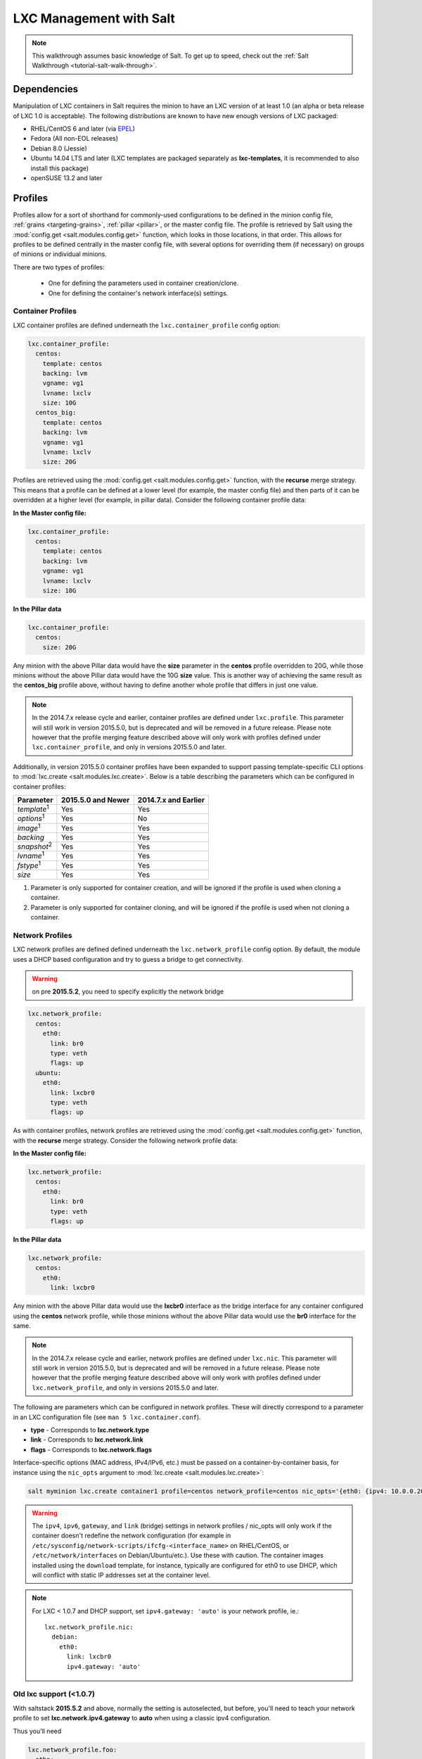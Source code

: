 .. _tutorial-lxc:

========================
LXC Management with Salt
========================

.. note::

    This walkthrough assumes basic knowledge of Salt. To get up to speed, check
    out the :ref:`Salt Walkthrough <tutorial-salt-walk-through>`.

Dependencies
============

Manipulation of LXC containers in Salt requires the minion to have an LXC
version of at least 1.0 (an alpha or beta release of LXC 1.0 is acceptable).
The following distributions are known to have new enough versions of LXC
packaged:

- RHEL/CentOS 6 and later (via EPEL_)
- Fedora (All non-EOL releases)
- Debian 8.0 (Jessie)
- Ubuntu 14.04 LTS and later (LXC templates are packaged separately as
  **lxc-templates**, it is recommended to also install this package)
- openSUSE 13.2 and later

.. _EPEL: https://fedoraproject.org/wiki/EPEL


.. _tutorial-lxc-profiles:

Profiles
========

Profiles allow for a sort of shorthand for commonly-used
configurations to be defined in the minion config file, :ref:`grains
<targeting-grains>`, :ref:`pillar <pillar>`, or the master config file. The
profile is retrieved by Salt using the :mod:`config.get
<salt.modules.config.get>` function, which looks in those locations, in that
order. This allows for profiles to be defined centrally in the master config
file, with several options for overriding them (if necessary) on groups of
minions or individual minions.

There are two types of profiles:

    - One for defining the parameters used in container creation/clone.
    - One for defining the container's network interface(s) settings.

.. _tutorial-lxc-profiles-container:

Container Profiles
------------------

LXC container profiles are defined underneath the
``lxc.container_profile`` config option:

.. code-block:: yaml

    lxc.container_profile:
      centos:
        template: centos
        backing: lvm
        vgname: vg1
        lvname: lxclv
        size: 10G
      centos_big:
        template: centos
        backing: lvm
        vgname: vg1
        lvname: lxclv
        size: 20G

Profiles are retrieved using the :mod:`config.get <salt.modules.config.get>`
function, with the **recurse** merge strategy. This means that a profile can be
defined at a lower level (for example, the master config file) and then parts
of it can be overridden at a higher level (for example, in pillar data).
Consider the following container profile data:

**In the Master config file:**

.. code-block:: yaml

    lxc.container_profile:
      centos:
        template: centos
        backing: lvm
        vgname: vg1
        lvname: lxclv
        size: 10G

**In the Pillar data**

.. code-block:: yaml

    lxc.container_profile:
      centos:
        size: 20G

Any minion with the above Pillar data would have the **size** parameter in the
**centos** profile overridden to 20G, while those minions without the above
Pillar data would have the 10G **size** value. This is another way of achieving
the same result as the **centos_big** profile above, without having to define
another whole profile that differs in just one value.

.. note::

    In the 2014.7.x release cycle and earlier, container profiles are defined
    under ``lxc.profile``. This parameter will still work in version 2015.5.0,
    but is deprecated and will be removed in a future release. Please note
    however that the profile merging feature described above will only work
    with profiles defined under ``lxc.container_profile``, and only in versions
    2015.5.0 and later.

Additionally, in version 2015.5.0 container profiles have been expanded to
support passing template-specific CLI options to :mod:`lxc.create
<salt.modules.lxc.create>`. Below is a table describing the parameters which
can be configured in container profiles:

================== ================== ====================
Parameter          2015.5.0 and Newer 2014.7.x and Earlier
================== ================== ====================
*template*:sup:`1` Yes                Yes
*options*:sup:`1`  Yes                No
*image*:sup:`1`    Yes                Yes
*backing*          Yes                Yes
*snapshot*:sup:`2` Yes                Yes
*lvname*:sup:`1`   Yes                Yes
*fstype*:sup:`1`   Yes                Yes
*size*             Yes                Yes
================== ================== ====================

1. Parameter is only supported for container creation, and will be ignored if
   the profile is used when cloning a container.
2. Parameter is only supported for container cloning, and will be ignored if
   the profile is used when not cloning a container.

.. _tutorial-lxc-profiles-network:

Network Profiles
----------------
LXC network profiles are defined defined underneath the ``lxc.network_profile``
config option.
By default, the module uses a DHCP based configuration and try to guess a bridge to
get connectivity.


.. warning::

   on pre **2015.5.2**, you need to specify explicitly the network bridge

.. code-block:: yaml

    lxc.network_profile:
      centos:
        eth0:
          link: br0
          type: veth
          flags: up
      ubuntu:
        eth0:
          link: lxcbr0
          type: veth
          flags: up

As with container profiles, network profiles are retrieved using the
:mod:`config.get <salt.modules.config.get>` function, with the **recurse**
merge strategy. Consider the following network profile data:

**In the Master config file:**

.. code-block:: yaml

    lxc.network_profile:
      centos:
        eth0:
          link: br0
          type: veth
          flags: up

**In the Pillar data**

.. code-block:: yaml

    lxc.network_profile:
      centos:
        eth0:
          link: lxcbr0

Any minion with the above Pillar data would use the **lxcbr0** interface as the
bridge interface for any container configured using the **centos** network
profile, while those minions without the above Pillar data would use the
**br0** interface for the same.

.. note::

    In the 2014.7.x release cycle and earlier, network profiles are defined
    under ``lxc.nic``. This parameter will still work in version 2015.5.0, but
    is deprecated and will be removed in a future release. Please note however
    that the profile merging feature described above will only work with
    profiles defined under ``lxc.network_profile``, and only in versions
    2015.5.0 and later.

The following are parameters which can be configured in network profiles. These
will directly correspond to a parameter in an LXC configuration file (see ``man
5 lxc.container.conf``).

- **type** - Corresponds to **lxc.network.type**
- **link** - Corresponds to **lxc.network.link**
- **flags** - Corresponds to **lxc.network.flags**

Interface-specific options (MAC address, IPv4/IPv6, etc.) must be passed on a
container-by-container basis, for instance using the ``nic_opts`` argument to
:mod:`lxc.create <salt.modules.lxc.create>`:

.. code-block:: bash

    salt myminion lxc.create container1 profile=centos network_profile=centos nic_opts='{eth0: {ipv4: 10.0.0.20/24, gateway: 10.0.0.1}}'

.. warning::

    The ``ipv4``, ``ipv6``, ``gateway``, and ``link`` (bridge) settings in
    network profiles / nic_opts will only work if the container doesn't redefine
    the network configuration (for example in
    ``/etc/sysconfig/network-scripts/ifcfg-<interface_name>`` on RHEL/CentOS,
    or ``/etc/network/interfaces`` on Debian/Ubuntu/etc.). Use these with
    caution. The container images installed using the ``download`` template,
    for instance, typically are configured for eth0 to use DHCP, which will
    conflict with static IP addresses set at the container level.

.. note::

    For LXC < 1.0.7 and DHCP support, set ``ipv4.gateway: 'auto'`` is your
    network profile, ie.::

        lxc.network_profile.nic:
          debian:
            eth0:
              link: lxcbr0
              ipv4.gateway: 'auto'


Old lxc support (<1.0.7)
------------------------

With saltstack **2015.5.2** and above, normally the setting is autoselected, but
before, you'll need to teach your network profile to set
**lxc.network.ipv4.gateway** to **auto** when using a classic ipv4 configuration.

Thus you'll need

.. code-block:: yaml

      lxc.network_profile.foo:
        etho:
          link: lxcbr0
          ipv4.gateway: auto

Tricky network setups Examples
------------------------------
This example covers how to make a container with both an internal ip and a
public routable ip, wired on two veth pairs.

The another interface which receives directly a public routable ip can't be on
the first interface that we reserve for private inter LXC networking.

.. code-block:: yaml

    lxc.network_profile.foo:
      eth0: {gateway: null, bridge: lxcbr0}
      eth1:
        # replace that by your main interface
        'link': 'br0'
        'mac': '00:16:5b:01:24:e1'
        'gateway': '2.20.9.14'
        'ipv4': '2.20.9.1'

Creating a Container on the CLI
===============================

From a Template
---------------

LXC is commonly distributed with several template scripts in
/usr/share/lxc/templates. Some distros may package these separately in an
**lxc-templates** package, so make sure to check if this is the case.

There are LXC template scripts for several different operating systems, but
some of them are designed to use tools specific to a given distribution. For
instance, the ``ubuntu`` template uses deb_bootstrap, the ``centos`` template
uses yum, etc., making these templates impractical when a container from a
different OS is desired.

The :mod:`lxc.create <salt.modules.lxc.create>` function is used to create
containers using a template script. To create a CentOS container named
``container1`` on a CentOS minion named ``mycentosminion``, using the
``centos`` LXC template, one can simply run the following command:

.. code-block:: bash

    salt mycentosminion lxc.create container1 template=centos


For these instances, there is a ``download`` template which retrieves minimal
container images for several different operating systems. To use this template,
it is necessary to provide an ``options`` parameter when creating the
container, with three values:

1. **dist** - the Linux distribution (i.e. ``ubuntu`` or ``centos``)
2. **release** - the release name/version (i.e. ``trusty`` or ``6``)
3. **arch** - CPU architecture (i.e. ``amd64`` or ``i386``)

The :mod:`lxc.images <salt.modules.lxc.images>` function (new in version
2015.5.0) can be used to list the available images. Alternatively, the releases
can be viewed on http://images.linuxcontainers.org/images/. The images are
organized in such a way that the **dist**, **release**, and **arch** can be
determined using the following URL format:
``http://images.linuxcontainers.org/images/dist/release/arch``. For example,
``http://images.linuxcontainers.org/images/centos/6/amd64`` would correspond to
a **dist** of ``centos``, a **release** of ``6``, and an **arch** of ``amd64``.

Therefore, to use the ``download`` template to create a new 64-bit CentOS 6
container, the following command can be used:

.. code-block:: bash

    salt myminion lxc.create container1 template=download options='{dist: centos, release: 6, arch: amd64}'

.. note::

    These command-line options can be placed into a :ref:`container profile
    <tutorial-lxc-profiles-container>`, like so:

    .. code-block:: yaml

        lxc.container_profile.cent6:
          template: download
          options:
            dist: centos
            release: 6
            arch: amd64

    The ``options`` parameter is not supported in profiles for the 2014.7.x
    release cycle and earlier, so it would still need to be provided on the
    command-line.


Cloning an Existing Container
-----------------------------

To clone a container, use the :mod:`lxc.clone <salt.modules.lxc.clone>`
function:

.. code-block:: bash

    salt myminion lxc.clone container2 orig=container1


Using a Container Image
-----------------------

While cloning is a good way to create new containers from a common base
container, the source container that is being cloned needs to already exist on
the minion. This makes deploying a common container across minions difficult.
For this reason, Salt's :mod:`lxc.create <salt.modules.lxc.create>` is capable
of installing a container from a tar archive of another container's rootfs. To
create an image of a container named ``cent6``, run the following command as
root:

.. code-block:: bash

    tar czf cent6.tar.gz -C /var/lib/lxc/cent6 rootfs

.. note::

    Before doing this, it is recommended that the container is stopped.

The resulting tarball can then be placed alongside the files in the salt
fileserver and referenced using a ``salt://`` URL. To create a container using
an image, use the ``image`` parameter with :mod:`lxc.create
<salt.modules.lxc.create>`:

.. code-block:: bash

    salt myminion lxc.create new-cent6 image=salt://path/to/cent6.tar.gz

.. note:: Making images of containers with LVM backing

    For containers with LVM backing, the rootfs is not mounted, so it is
    necessary to mount it first before creating the tar archive. When a
    container is created using LVM backing, an empty ``rootfs`` dir is handily
    created within ``/var/lib/lxc/container_name``, so this can be used as the
    mountpoint. The location of the logical volume for the container will be
    ``/dev/vgname/lvname``, where ``vgname`` is the name of the volume group,
    and ``lvname`` is the name of the logical volume. Therefore, assuming a
    volume group of ``vg1``, a logical volume of ``lxc-cent6``, and a container
    name of ``cent6``, the following commands can be used to create a tar
    archive of the rootfs:

    .. code-block:: bash

        mount /dev/vg1/lxc-cent6 /var/lib/lxc/cent6/rootfs
        tar czf cent6.tar.gz -C /var/lib/lxc/cent6 rootfs
        umount /var/lib/lxc/cent6/rootfs

.. warning::

    One caveat of using this method of container creation is that
    ``/etc/hosts`` is left unmodified.  This could cause confusion for some
    distros if salt-minion is later installed on the container, as the
    functions that determine the hostname take ``/etc/hosts`` into account.

    Additionally, when creating an rootfs image, be sure to remove
    ``/etc/salt/minion_id`` and make sure that ``id`` is not defined in
    ``/etc/salt/minion``, as this will cause similar issues.


Initializing a New Container as a Salt Minion
=============================================

The above examples illustrate a few ways to create containers on the CLI, but
often it is desirable to also have the new container run as a Minion. To do
this, the :mod:`lxc.init <salt.modules.lxc.init>` function can be used. This
function will do the following:

1. Create a new container
2. Optionally set password and/or DNS
3. Bootstrap the minion (using either salt-bootstrap_ or a custom command)

.. _salt-bootstrap: https://github.com/saltstack/salt-bootstrap

By default, the new container will be pointed at the same Salt Master as the
host machine on which the container was created. It will then request to
authenticate with the Master like any other bootstrapped Minion, at which point
it can be accepted.

.. code-block:: bash

    salt myminion lxc.init test1 profile=centos
    salt-key -a test1

For even greater convenience, the :mod:`LXC runner <salt.runners.lxc>` contains
a runner function of the same name (:mod:`lxc.init <salt.runners.lxc.init>`),
which creates a keypair, seeds the new minion with it, and pre-accepts the key,
allowing for the new Minion to be created and authorized in a single step:

.. code-block:: bash

    salt-run lxc.init test1 host=myminion profile=centos


Running Commands Within a Container
===================================

For containers which are not running their own Minion, commands can be run
within the container in a manner similar to using (:mod:`cmd.run
<salt.modules.cmdmod.run`). The means of doing this have been changed
significantly in version 2015.5.0 (though the deprecated behavior will still be
supported for a few releases). Both the old and new usage are documented
below.

2015.5.0 and Newer
------------------

New functions have been added to mimic the behavior of the functions in the
:mod:`cmd <salt.modules.cmdmod>` module. Below is a table with the :mod:`cmd
<salt.modules.cmdmod>` functions and their :mod:`lxc <salt.modules.lxc>` module
equivalents:


======================================= ====================================================== ===================================================
Description                             :mod:`cmd <salt.modules.cmdmod>` module                :mod:`lxc <salt.modules.lxc>` module
======================================= ====================================================== ===================================================
Run a command and get all output        :mod:`cmd.run <salt.modules.cmdmod.run>`               :mod:`lxc.run <salt.modules.lxc.run>`
Run a command and get just stdout       :mod:`cmd.run_stdout <salt.modules.cmdmod.run_stdout>` :mod:`lxc.run_stdout <salt.modules.lxc.run_stdout>`
Run a command and get just stderr       :mod:`cmd.run_stderr <salt.modules.cmdmod.run_stderr>` :mod:`lxc.run_stderr <salt.modules.lxc.run_stderr>`
Run a command and get just the retcode  :mod:`cmd.retcode <salt.modules.cmdmod.retcode>`       :mod:`lxc.retcode <salt.modules.lxc.retcode>`
Run a command and get all information   :mod:`cmd.run_all <salt.modules.cmdmod.run_all>`       :mod:`lxc.run_all <salt.modules.lxc.run_all>`
======================================= ====================================================== ===================================================


2014.7.x and Earlier
--------------------

Earlier Salt releases use a single function (:mod:`lxc.run_cmd
<salt.modules.lxc.run_cmd>`) to run commands within containers. Whether stdout,
stderr, etc. are returned depends on how the function is invoked.


To run a command and return the stdout:

.. code-block:: bash

    salt myminion lxc.run_cmd web1 'tail /var/log/messages'

To run a command and return the stderr:

.. code-block:: bash

    salt myminion lxc.run_cmd web1 'tail /var/log/messages' stdout=False stderr=True

To run a command and return the retcode:

.. code-block:: bash

    salt myminion lxc.run_cmd web1 'tail /var/log/messages' stdout=False stderr=False

To run a command and return all information:

.. code-block:: bash

    salt myminion lxc.run_cmd web1 'tail /var/log/messages' stdout=True stderr=True


Container Management Using salt-cloud
=====================================

Salt cloud uses under the hood the salt runner and module to manage containers,
Please look at :ref:`this chapter <config_lxc>`


Container Management Using States
=================================

Several states are being renamed or otherwise modified in version 2015.5.0. The
information in this tutorial refers to the new states. For
2014.7.x and earlier, please refer to the :mod:`documentation for the LXC
states <salt.states.lxc>`.


Ensuring a Container Is Present
-------------------------------

To ensure the existence of a named container, use the :mod:`lxc.present
<salt.states.lxc.present>` state. Here are some examples:

.. code-block:: yaml

    # Using a template
    web1:
      lxc.present:
        - template: download
        - options:
            dist: centos
            release: 6
            arch: amd64

    # Cloning
    web2:
      lxc.present:
        - clone_from: web-base

    # Using a rootfs image
    web3:
      lxc.present:
        - image: salt://path/to/cent6.tar.gz

    # Using profiles
    web4:
      lxc.present:
        - profile: centos_web
        - network_profile: centos

.. warning::

    The :mod:`lxc.present <salt.states.lxc.present>` state will not modify an
    existing container (in other words, it will not re-create the container).
    If an :mod:`lxc.present <salt.states.lxc.present>` state is run on an
    existing container, there will be no change and the state will return a
    ``True`` result.

The :mod:`lxc.present <salt.states.lxc.present>` state also includes an
optional ``running`` parameter which can be used to ensure that a container is
running/stopped. Note that there are standalone :mod:`lxc.running
<salt.states.lxc.running>` and :mod:`lxc.stopped <salt.states.lxc.stopped>`
states which can be used for this purpose.


Ensuring a Container Does Not Exist
-----------------------------------

To ensure that a named container is not present, use the :mod:`lxc.absent
<salt.states.lxc.absent>` state. For example:

.. code-block:: yaml

    web1:
      lxc.absent


Ensuring a Container is Running/Stopped/Frozen
----------------------------------------------

Containers can be in one of three states:

- **running** - Container is running and active
- **frozen** - Container is running, but all process are blocked and the
  container is essentially non-active until the container is "unfrozen"
- **stopped** - Container is not running

Salt has three states (:mod:`lxc.running <salt.states.lxc.running>`,
:mod:`lxc.frozen <salt.states.lxc.frozen>`, and :mod:`lxc.stopped
<salt.states.lxc.stopped>`) which can be used to ensure a container is in one
of these states:

.. code-block:: yaml

    web1:
      lxc.running

    # Restart the container if it was already running
    web2:
      lxc.running:
        - restart: True

    web3:
      lxc.stopped

    # Explicitly kill all tasks in container instead of gracefully stopping
    web4:
      lxc.stopped:
        - kill: True

    web5:
      lxc.frozen

    # If container is stopped, do not start it (in which case the state will fail)
    web6:
      lxc.frozen:
        - start: False
